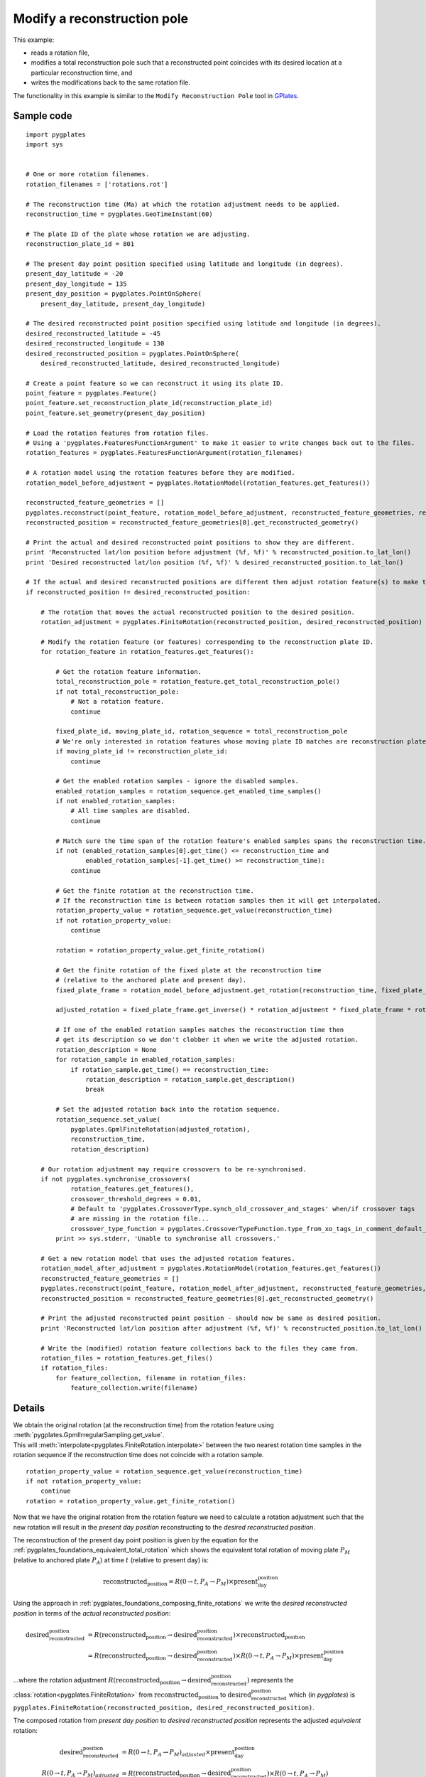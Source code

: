 .. _pygplates_modify_reconstruction_pole:

Modify a reconstruction pole
^^^^^^^^^^^^^^^^^^^^^^^^^^^^

This example:

- reads a rotation file,
- modifies a total reconstruction pole such that a reconstructed point coincides with its desired location
  at a particular reconstruction time, and
- writes the modifications back to the same rotation file.

The functionality in this example is similar to the ``Modify Reconstruction Pole`` tool
in `GPlates <http://www.gplates.org>`_.

Sample code
"""""""""""

::

    import pygplates
    import sys


    # One or more rotation filenames.
    rotation_filenames = ['rotations.rot']

    # The reconstruction time (Ma) at which the rotation adjustment needs to be applied.
    reconstruction_time = pygplates.GeoTimeInstant(60)

    # The plate ID of the plate whose rotation we are adjusting.
    reconstruction_plate_id = 801

    # The present day point position specified using latitude and longitude (in degrees).
    present_day_latitude = -20
    present_day_longitude = 135
    present_day_position = pygplates.PointOnSphere(
        present_day_latitude, present_day_longitude)

    # The desired reconstructed point position specified using latitude and longitude (in degrees).
    desired_reconstructed_latitude = -45
    desired_reconstructed_longitude = 130
    desired_reconstructed_position = pygplates.PointOnSphere(
        desired_reconstructed_latitude, desired_reconstructed_longitude)

    # Create a point feature so we can reconstruct it using its plate ID.
    point_feature = pygplates.Feature()
    point_feature.set_reconstruction_plate_id(reconstruction_plate_id)
    point_feature.set_geometry(present_day_position)

    # Load the rotation features from rotation files.
    # Using a 'pygplates.FeaturesFunctionArgument' to make it easier to write changes back out to the files.
    rotation_features = pygplates.FeaturesFunctionArgument(rotation_filenames)

    # A rotation model using the rotation features before they are modified.
    rotation_model_before_adjustment = pygplates.RotationModel(rotation_features.get_features())

    reconstructed_feature_geometries = []
    pygplates.reconstruct(point_feature, rotation_model_before_adjustment, reconstructed_feature_geometries, reconstruction_time)
    reconstructed_position = reconstructed_feature_geometries[0].get_reconstructed_geometry()

    # Print the actual and desired reconstructed point positions to show they are different.
    print 'Reconstructed lat/lon position before adjustment (%f, %f)' % reconstructed_position.to_lat_lon()
    print 'Desired reconstructed lat/lon position (%f, %f)' % desired_reconstructed_position.to_lat_lon()

    # If the actual and desired reconstructed positions are different then adjust rotation feature(s) to make them the same.
    if reconstructed_position != desired_reconstructed_position:
        
        # The rotation that moves the actual reconstructed position to the desired position.
        rotation_adjustment = pygplates.FiniteRotation(reconstructed_position, desired_reconstructed_position)
        
        # Modify the rotation feature (or features) corresponding to the reconstruction plate ID.
        for rotation_feature in rotation_features.get_features():
            
            # Get the rotation feature information.
            total_reconstruction_pole = rotation_feature.get_total_reconstruction_pole()
            if not total_reconstruction_pole:
                # Not a rotation feature.
                continue
            
            fixed_plate_id, moving_plate_id, rotation_sequence = total_reconstruction_pole
            # We're only interested in rotation features whose moving plate ID matches are reconstruction plate ID.
            if moving_plate_id != reconstruction_plate_id:
                continue
            
            # Get the enabled rotation samples - ignore the disabled samples.
            enabled_rotation_samples = rotation_sequence.get_enabled_time_samples()
            if not enabled_rotation_samples:
                # All time samples are disabled.
                continue
            
            # Match sure the time span of the rotation feature's enabled samples spans the reconstruction time.
            if not (enabled_rotation_samples[0].get_time() <= reconstruction_time and
                    enabled_rotation_samples[-1].get_time() >= reconstruction_time):
                continue
            
            # Get the finite rotation at the reconstruction time.
            # If the reconstruction time is between rotation samples then it will get interpolated.
            rotation_property_value = rotation_sequence.get_value(reconstruction_time)
            if not rotation_property_value:
                continue
            
            rotation = rotation_property_value.get_finite_rotation()
            
            # Get the finite rotation of the fixed plate at the reconstruction time
            # (relative to the anchored plate and present day).
            fixed_plate_frame = rotation_model_before_adjustment.get_rotation(reconstruction_time, fixed_plate_id)
            
            adjusted_rotation = fixed_plate_frame.get_inverse() * rotation_adjustment * fixed_plate_frame * rotation
            
            # If one of the enabled rotation samples matches the reconstruction time then
            # get its description so we don't clobber it when we write the adjusted rotation.
            rotation_description = None
            for rotation_sample in enabled_rotation_samples:
                if rotation_sample.get_time() == reconstruction_time:
                    rotation_description = rotation_sample.get_description()
                    break
            
            # Set the adjusted rotation back into the rotation sequence.
            rotation_sequence.set_value(
                pygplates.GpmlFiniteRotation(adjusted_rotation),
                reconstruction_time,
                rotation_description)
        
        # Our rotation adjustment may require crossovers to be re-synchronised.
        if not pygplates.synchronise_crossovers(
                rotation_features.get_features(),
                crossover_threshold_degrees = 0.01,
                # Default to 'pygplates.CrossoverType.synch_old_crossover_and_stages' when/if crossover tags
                # are missing in the rotation file...
                crossover_type_function = pygplates.CrossoverTypeFunction.type_from_xo_tags_in_comment_default_xo_ys):
            print >> sys.stderr, 'Unable to synchronise all crossovers.'
        
        # Get a new rotation model that uses the adjusted rotation features.
        rotation_model_after_adjustment = pygplates.RotationModel(rotation_features.get_features())
        reconstructed_feature_geometries = []
        pygplates.reconstruct(point_feature, rotation_model_after_adjustment, reconstructed_feature_geometries, reconstruction_time)
        reconstructed_position = reconstructed_feature_geometries[0].get_reconstructed_geometry()
        
        # Print the adjusted reconstructed point position - should now be same as desired position.
        print 'Reconstructed lat/lon position after adjustment (%f, %f)' % reconstructed_position.to_lat_lon()
        
        # Write the (modified) rotation feature collections back to the files they came from.
        rotation_files = rotation_features.get_files()
        if rotation_files:
            for feature_collection, filename in rotation_files:
                feature_collection.write(filename)


Details
"""""""

| We obtain the original rotation (at the reconstruction time) from the rotation feature using :meth:`pygplates.GpmlIrregularSampling.get_value`.
| This will :meth:`interpolate<pygplates.FiniteRotation.interpolate>` between the two nearest rotation time samples in the rotation sequence
  if the reconstruction time does not coincide with a rotation sample.

::

    rotation_property_value = rotation_sequence.get_value(reconstruction_time)
    if not rotation_property_value:
        continue
    rotation = rotation_property_value.get_finite_rotation()

Now that we have the original rotation from the rotation feature we need to calculate a rotation adjustment such that the new rotation
will result in the *present day position* reconstructing to the *desired reconstructed position*.

The reconstruction of the present day point position is given by the equation for the :ref:`pygplates_foundations_equivalent_total_rotation`
which shows the equivalent total rotation of  moving plate :math:`P_{M}` (relative to anchored plate :math:`P_{A}`) at time :math:`t` (relative to present day) is:

.. math::

   \text{reconstructed_position} = R(0 \rightarrow t,P_{A} \rightarrow P_{M}) \times \text{present_day_position}

Using the approach in :ref:`pygplates_foundations_composing_finite_rotations` we write the *desired reconstructed position*
in terms of the *actual reconstructed position*:

.. math::

   \text{desired_reconstructed_position} &= R(\text{reconstructed_position} \rightarrow \text{desired_reconstructed_position}) \times \text{reconstructed_position} \\
                         &= R(\text{reconstructed_position} \rightarrow \text{desired_reconstructed_position}) \times R(0 \rightarrow t,P_{A} \rightarrow P_{M}) \times \text{present_day_position}

...where the rotation adjustment :math:`R(\text{reconstructed_position} \rightarrow \text{desired_reconstructed_position})` represents the
:class:`rotation<pygplates.FiniteRotation>` from :math:`\text{reconstructed_position}` to :math:`\text{desired_reconstructed_position}` which (in *pygplates*) is
``pygplates.FiniteRotation(reconstructed_position, desired_reconstructed_position)``.

The composed rotation from *present day position* to *desired reconstructed position* represents the adjusted *equivalent* rotation:

.. math::

   \text{desired_reconstructed_position} &= R(0 \rightarrow t,P_{A} \rightarrow P_{M})_{adjusted} \times \text{present_day_position} \\
   R(0 \rightarrow t,P_{A} \rightarrow P_{M})_{adjusted} &= R(\text{reconstructed_position} \rightarrow \text{desired_reconstructed_position}) \times R(0 \rightarrow t,P_{A} \rightarrow P_{M})

| However we want to adjust a total rotation pole in a rotation feature. But a rotation feature represents a *relative* rotation between a moving and fixed plate pair.
| So we need to rewrite the adjusted *equivalent* rotation (which is relative to the anchored plate) as an adjusted *relative* rotation (relative to the fixed plate
  :math:`P_{F}` of the rotation feature/pole) using the result :math:`R(P_{A} \rightarrow P_{M}) = R(P_{A} \rightarrow P_{F}) \times R(P_{F} \rightarrow P_{M})`
  from :ref:`pygplates_foundations_plate_circuit_paths`:

.. math::

   R(0 \rightarrow t,P_{A} \rightarrow P_{M})_{adjusted} &= R(\text{reconstructed_position} \rightarrow \text{desired_reconstructed_position}) \times R(0 \rightarrow t,P_{A} \rightarrow P_{M}) \\
   R(0 \rightarrow t,P_{A} \rightarrow P_{F}) \times R(0 \rightarrow t,P_{F} \rightarrow P_{M})_{adjusted} &= R(\text{reconstructed_position} \rightarrow \text{desired_reconstructed_position}) \times R(0 \rightarrow t,P_{A} \rightarrow P_{F}) \times R(0 \rightarrow t,P_{F} \rightarrow P_{M})

Pre-multiplying both sides by :math:`R(0 \rightarrow t,P_{A} \rightarrow P_{F})^{-1}` gives:

.. math::

   R(0 \rightarrow t,P_{F} \rightarrow P_{M})_{adjusted} &= R(0 \rightarrow t,P_{A} \rightarrow P_{F})^{-1} \times R(\text{reconstructed_position} \rightarrow \text{desired_reconstructed_position}) \times R(0 \rightarrow t,P_{A} \rightarrow P_{F}) \times R(0 \rightarrow t,P_{F} \rightarrow P_{M})

...which represents the *adjusted* relative rotation :math:`R(0 \rightarrow t,P_{F} \rightarrow P_{M})_{adjusted}`
in terms of the *original* relative rotation :math:`R(0 \rightarrow t,P_{F} \rightarrow P_{M})`.

This is written in pygplates as:
::

  fixed_plate_frame = rotation_model_before_adjustment.get_rotation(reconstruction_time, fixed_plate_id)
  adjusted_rotation = fixed_plate_frame.get_inverse() * rotation_adjustment * fixed_plate_frame * rotation

...where ``fixed_plate_frame`` represents :math:`R(0 \rightarrow t,P_{A} \rightarrow P_{F})`.

| Now that we have calculated the adjusted relative rotation we need to set it back in the rotation feature.
| The process of getting the original rotation, adjusting it and setting the adjusted rotation is essentially the following:

::

    rotation = rotation_sequence.get_value(reconstruction_time).get_finite_rotation()
    
    adjusted_rotation = fixed_plate_frame.get_inverse() * rotation_adjustment * fixed_plate_frame * rotation
    
    rotation_sequence.set_value(
        pygplates.GpmlFiniteRotation(adjusted_rotation),
        reconstruction_time,
        rotation_description)


And finally the output should look something like:
::

    Reconstructed lat/lon position before adjustment (-45.962028, 131.398490)
    Desired reconstructed lat/lon position (-45.000000, 130.000000)
    Reconstructed lat/lon position after adjustment (-45.000000, 130.000000)
